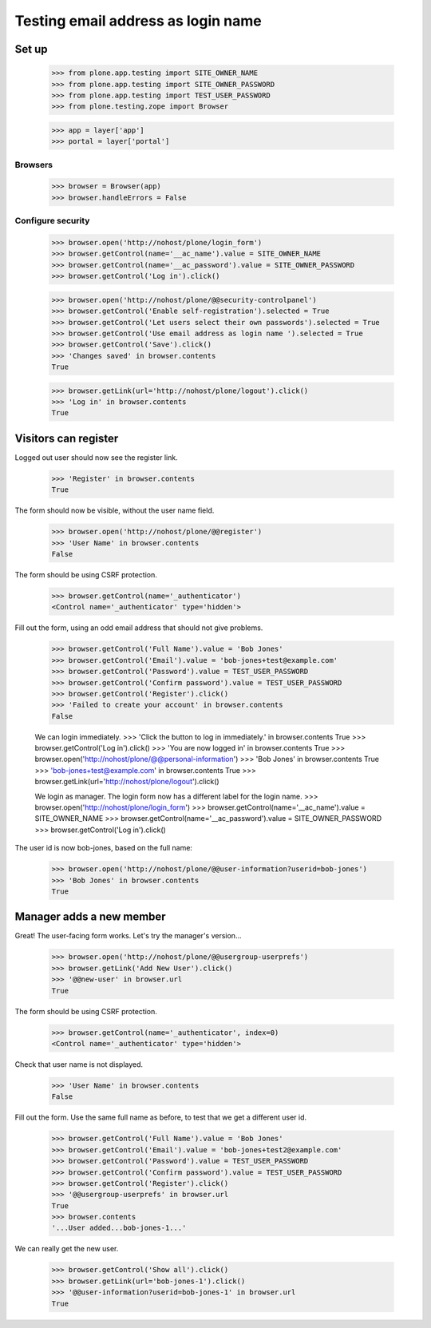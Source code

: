 ===================================
Testing email address as login name
===================================

Set up
======

    >>> from plone.app.testing import SITE_OWNER_NAME
    >>> from plone.app.testing import SITE_OWNER_PASSWORD
    >>> from plone.app.testing import TEST_USER_PASSWORD
    >>> from plone.testing.zope import Browser

    >>> app = layer['app']
    >>> portal = layer['portal']

Browsers
--------

    >>> browser = Browser(app)
    >>> browser.handleErrors = False

Configure security
------------------

    >>> browser.open('http://nohost/plone/login_form')
    >>> browser.getControl(name='__ac_name').value = SITE_OWNER_NAME
    >>> browser.getControl(name='__ac_password').value = SITE_OWNER_PASSWORD
    >>> browser.getControl('Log in').click()

    >>> browser.open('http://nohost/plone/@@security-controlpanel')
    >>> browser.getControl('Enable self-registration').selected = True
    >>> browser.getControl('Let users select their own passwords').selected = True
    >>> browser.getControl('Use email address as login name ').selected = True
    >>> browser.getControl('Save').click()
    >>> 'Changes saved' in browser.contents
    True

    >>> browser.getLink(url='http://nohost/plone/logout').click()
    >>> 'Log in' in browser.contents
    True

Visitors can register
=====================

Logged out user should now see the register link.

    >>> 'Register' in browser.contents
    True

The form should now be visible, without the user name field.

    >>> browser.open('http://nohost/plone/@@register')
    >>> 'User Name' in browser.contents
    False

The form should be using CSRF protection.

    >>> browser.getControl(name='_authenticator')
    <Control name='_authenticator' type='hidden'>

Fill out the form, using an odd email address that should not give problems.

    >>> browser.getControl('Full Name').value = 'Bob Jones'
    >>> browser.getControl('Email').value = 'bob-jones+test@example.com'
    >>> browser.getControl('Password').value = TEST_USER_PASSWORD
    >>> browser.getControl('Confirm password').value = TEST_USER_PASSWORD
    >>> browser.getControl('Register').click()
    >>> 'Failed to create your account' in browser.contents
    False

    We can login immediately.
    >>> 'Click the button to log in immediately.' in browser.contents
    True
    >>> browser.getControl('Log in').click()
    >>> 'You are now logged in' in browser.contents
    True
    >>> browser.open('http://nohost/plone/@@personal-information')
    >>> 'Bob Jones' in browser.contents
    True
    >>> 'bob-jones+test@example.com' in browser.contents
    True
    >>> browser.getLink(url='http://nohost/plone/logout').click()

    We login as manager. The login form now has a different label for
    the login name.
    >>> browser.open('http://nohost/plone/login_form')
    >>> browser.getControl(name='__ac_name').value = SITE_OWNER_NAME
    >>> browser.getControl(name='__ac_password').value = SITE_OWNER_PASSWORD
    >>> browser.getControl('Log in').click()

The user id is now bob-jones, based on the full name:

    >>> browser.open('http://nohost/plone/@@user-information?userid=bob-jones')
    >>> 'Bob Jones' in browser.contents
    True

Manager adds a new member
=========================

Great! The user-facing form works. Let's try the manager's version...

    >>> browser.open('http://nohost/plone/@@usergroup-userprefs')
    >>> browser.getLink('Add New User').click()
    >>> '@@new-user' in browser.url
    True

The form should be using CSRF protection.

    >>> browser.getControl(name='_authenticator', index=0)
    <Control name='_authenticator' type='hidden'>

Check that user name is not displayed.

    >>> 'User Name' in browser.contents
    False

Fill out the form.
Use the same full name as before, to test that we get a different user id.

    >>> browser.getControl('Full Name').value = 'Bob Jones'
    >>> browser.getControl('Email').value = 'bob-jones+test2@example.com'
    >>> browser.getControl('Password').value = TEST_USER_PASSWORD
    >>> browser.getControl('Confirm password').value = TEST_USER_PASSWORD
    >>> browser.getControl('Register').click()
    >>> '@@usergroup-userprefs' in browser.url
    True
    >>> browser.contents
    '...User added...bob-jones-1...'

We can really get the new user.

    >>> browser.getControl('Show all').click()
    >>> browser.getLink(url='bob-jones-1').click()
    >>> '@@user-information?userid=bob-jones-1' in browser.url
    True
